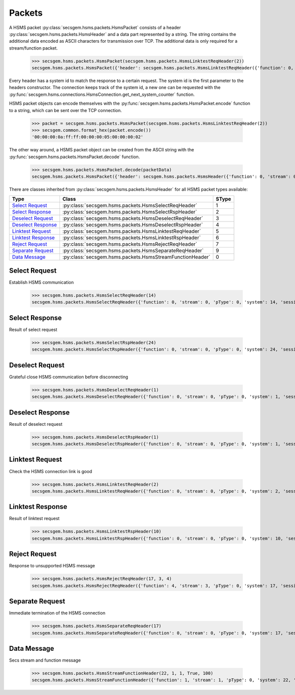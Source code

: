 Packets
=======

A HSMS packet :py:class:`secsgem.hsms.packets.HsmsPacket` consists of a header :py:class:`secsgem.hsms.packets.HsmsHeader` and a data part represented by a string.
The string contains the additional data encoded as ASCII characters for transmission over TCP. The additional data is only required for a stream/function packet.

    >>> secsgem.hsms.packets.HsmsPacket(secsgem.hsms.packets.HsmsLinktestReqHeader(2))
    secsgem.hsms.packets.HsmsPacket({'header': secsgem.hsms.packets.HsmsLinktestReqHeader({'function': 0, 'stream': 0, 'pType': 0, 'system': 2, 'sessionID': 65535, 'requireResponse': False, 'sType': 5}), 'data': ''})

Every header has a system id to match the response to a certain request.
The system id is the first parameter to the headers constructor.
The connection keeps track of the system id, a new one can be requested with the :py:func:`secsgem.hsms.connections.HsmsConnection.get_next_system_counter` function.

HSMS packet objects can encode themselves with the :py:func:`secsgem.hsms.packets.HsmsPacket.encode` function to a string, which can be sent over the TCP connection.

    >>> packet = secsgem.hsms.packets.HsmsPacket(secsgem.hsms.packets.HsmsLinktestReqHeader(2))
    >>> secsgem.common.format_hex(packet.encode())
    '00:00:00:0a:ff:ff:00:00:00:05:00:00:00:02'

The other way around, a HSMS packet object can be created from the ASCII string with the :py:func:`secsgem.hsms.packets.HsmsPacket.decode` function.

    >>> secsgem.hsms.packets.HsmsPacket.decode(packetData)
    secsgem.hsms.packets.HsmsPacket({'header': secsgem.hsms.packets.HsmsHeader({'function': 0, 'stream': 0, 'pType': 0, 'system': 2, 'sessionID': 65535, 'requireResponse': False, 'sType': 5}), 'data': ''})

There are classes inherited from :py:class:`secsgem.hsms.packets.HsmsHeader` for all HSMS packet types available:

+----------------------+-----------------------------------------------------------+-------+
| Type                 | Class                                                     | SType |
+======================+===========================================================+=======+
| `Select Request`_    | :py:class:`secsgem.hsms.packets.HsmsSelectReqHeader`      | 1     |
+----------------------+-----------------------------------------------------------+-------+
| `Select Response`_   | :py:class:`secsgem.hsms.packets.HsmsSelectRspHeader`      | 2     |
+----------------------+-----------------------------------------------------------+-------+
| `Deselect Request`_  | :py:class:`secsgem.hsms.packets.HsmsDeselectReqHeader`    | 3     |
+----------------------+-----------------------------------------------------------+-------+
| `Deselect Response`_ | :py:class:`secsgem.hsms.packets.HsmsDeselectRspHeader`    | 4     |
+----------------------+-----------------------------------------------------------+-------+
| `Linktest Request`_  | :py:class:`secsgem.hsms.packets.HsmsLinktestReqHeader`    | 5     |
+----------------------+-----------------------------------------------------------+-------+
| `Linktest Response`_ | :py:class:`secsgem.hsms.packets.HsmsLinktestRspHeader`    | 6     |
+----------------------+-----------------------------------------------------------+-------+
| `Reject Request`_    | :py:class:`secsgem.hsms.packets.HsmsRejectReqHeader`      | 7     |
+----------------------+-----------------------------------------------------------+-------+
| `Separate Request`_  | :py:class:`secsgem.hsms.packets.HsmsSeparateReqHeader`    | 9     |
+----------------------+-----------------------------------------------------------+-------+
| `Data Message`_      | :py:class:`secsgem.hsms.packets.HsmsStreamFunctionHeader` | 0     |
+----------------------+-----------------------------------------------------------+-------+

Select Request
--------------

Establish HSMS communication

    >>> secsgem.hsms.packets.HsmsSelectReqHeader(14)
    secsgem.hsms.packets.HsmsSelectReqHeader({'function': 0, 'stream': 0, 'pType': 0, 'system': 14, 'sessionID': 65535, 'requireResponse': False, 'sType': 1})


Select Response
---------------

Result of select request

    >>> secsgem.hsms.packets.HsmsSelectRspHeader(24)
    secsgem.hsms.packets.HsmsSelectRspHeader({'function': 0, 'stream': 0, 'pType': 0, 'system': 24, 'sessionID': 65535, 'requireResponse': False, 'sType': 2})


Deselect Request
----------------

Grateful close HSMS communication before disconnecting

    >>> secsgem.hsms.packets.HsmsDeselectReqHeader(1)
    secsgem.hsms.packets.HsmsDeselectReqHeader({'function': 0, 'stream': 0, 'pType': 0, 'system': 1, 'sessionID': 65535, 'requireResponse': False, 'sType': 3})


Deselect Response
-----------------

Result of deselect request

    >>> secsgem.hsms.packets.HsmsDeselectRspHeader(1)
    secsgem.hsms.packets.HsmsDeselectRspHeader({'function': 0, 'stream': 0, 'pType': 0, 'system': 1, 'sessionID': 65535, 'requireResponse': False, 'sType': 4})


Linktest Request
----------------

Check the HSMS connection link is good

    >>> secsgem.hsms.packets.HsmsLinktestReqHeader(2)
    secsgem.hsms.packets.HsmsLinktestReqHeader({'function': 0, 'stream': 0, 'pType': 0, 'system': 2, 'sessionID': 65535, 'requireResponse': False, 'sType': 5})


Linktest Response
-----------------

Result of linktest request

    >>> secsgem.hsms.packets.HsmsLinktestRspHeader(10)
    secsgem.hsms.packets.HsmsLinktestRspHeader({'function': 0, 'stream': 0, 'pType': 0, 'system': 10, 'sessionID': 65535, 'requireResponse': False, 'sType': 6})


Reject Request
--------------

Response to unsupported HSMS message

    >>> secsgem.hsms.packets.HsmsRejectReqHeader(17, 3, 4)
    secsgem.hsms.packets.HsmsRejectReqHeader({'function': 4, 'stream': 3, 'pType': 0, 'system': 17, 'sessionID': 65535, 'requireResponse': False, 'sType': 7})


Separate Request
----------------

Immediate termination of the HSMS connection

    >>> secsgem.hsms.packets.HsmsSeparateReqHeader(17)
    secsgem.hsms.packets.HsmsSeparateReqHeader({'function': 0, 'stream': 0, 'pType': 0, 'system': 17, 'sessionID': 65535, 'requireResponse': False, 'sType': 9})


Data Message
------------

Secs stream and function message

    >>> secsgem.hsms.packets.HsmsStreamFunctionHeader(22, 1, 1, True, 100)
    secsgem.hsms.packets.HsmsStreamFunctionHeader({'function': 1, 'stream': 1, 'pType': 0, 'system': 22, 'sessionID': 100, 'requireResponse': True, 'sType': 0})
